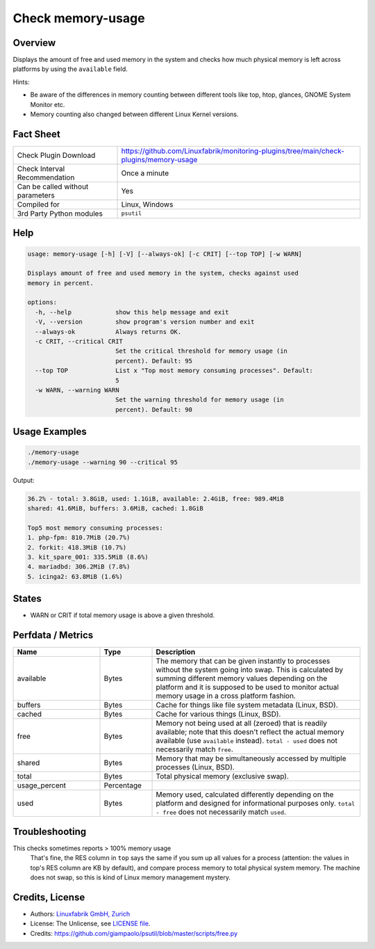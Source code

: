 Check memory-usage
==================

Overview
--------

Displays the amount of free and used memory in the system and checks how much physical memory is left across platforms by using the ``available`` field.

Hints:

* Be aware of the differences in memory counting between different tools like top, htop, glances, GNOME System Monitor etc.
* Memory counting also changed between different Linux Kernel versions.


Fact Sheet
----------

.. csv-table::
    :widths: 30, 70
    
    "Check Plugin Download",                "https://github.com/Linuxfabrik/monitoring-plugins/tree/main/check-plugins/memory-usage"
    "Check Interval Recommendation",        "Once a minute"
    "Can be called without parameters",     "Yes"
    "Compiled for",                         "Linux, Windows"
    "3rd Party Python modules",             "``psutil``"


Help
----

.. code-block:: text

    usage: memory-usage [-h] [-V] [--always-ok] [-c CRIT] [--top TOP] [-w WARN]

    Displays amount of free and used memory in the system, checks against used
    memory in percent.

    options:
      -h, --help            show this help message and exit
      -V, --version         show program's version number and exit
      --always-ok           Always returns OK.
      -c CRIT, --critical CRIT
                            Set the critical threshold for memory usage (in
                            percent). Default: 95
      --top TOP             List x "Top most memory consuming processes". Default:
                            5
      -w WARN, --warning WARN
                            Set the warning threshold for memory usage (in
                            percent). Default: 90


Usage Examples
--------------

.. code-block:: bash

    ./memory-usage
    ./memory-usage --warning 90 --critical 95
    
Output:

.. code-block:: text

    36.2% - total: 3.8GiB, used: 1.1GiB, available: 2.4GiB, free: 989.4MiB
    shared: 41.6MiB, buffers: 3.6MiB, cached: 1.8GiB

    Top5 most memory consuming processes:
    1. php-fpm: 810.7MiB (20.7%)
    2. forkit: 418.3MiB (10.7%)
    3. kit_spare_001: 335.5MiB (8.6%)
    4. mariadbd: 306.2MiB (7.8%)
    5. icinga2: 63.8MiB (1.6%)


States
------

* WARN or CRIT if total memory usage is above a given threshold.


Perfdata / Metrics
------------------

.. csv-table::
    :widths: 25, 15, 60
    :header-rows: 1
    
    Name,                                       Type,               Description                                           
    available,                                  Bytes,              "The memory that can be given instantly to processes without the system going into swap. This is calculated by summing different memory values depending on the platform and it is supposed to be used to monitor actual memory usage in a cross platform fashion."
    "buffers",                                  Bytes,              "Cache for things like file system metadata  (Linux, BSD)."
    "cached",                                   Bytes,              "Cache for various things  (Linux, BSD)."
    free,                                       Bytes,              "Memory not being used at all (zeroed) that is readily available; note that this doesn't reflect the actual memory available (use ``available`` instead). ``total - used`` does not necessarily match ``free``."
    "shared",                                   Bytes,              "Memory that may be simultaneously accessed by multiple processes  (Linux, BSD)."
    total,                                      Bytes,              "Total physical memory (exclusive swap)."
    usage_percent,                              Percentage,         
    used,                                       Bytes,              "Memory used, calculated differently depending on the platform and designed for informational purposes only. ``total - free`` does not necessarily match ``used``."


Troubleshooting
---------------

This checks sometimes reports > 100% memory usage
    That's fine, the RES column in ``top`` says the same if you sum up all values for a process (attention: the values in top's RES column are KB by default), and compare process memory to total physical system memory. The machine does not swap, so this is kind of Linux memory management mystery.


Credits, License
----------------

* Authors: `Linuxfabrik GmbH, Zurich <https://www.linuxfabrik.ch>`_
* License: The Unlicense, see `LICENSE file <https://unlicense.org/>`_.
* Credits:  https://github.com/giampaolo/psutil/blob/master/scripts/free.py
